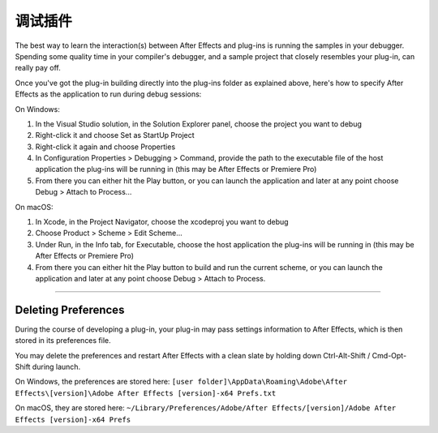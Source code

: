 .. _intro/debugging-plug-ins:

调试插件
################################################################################

The best way to learn the interaction(s) between After Effects and plug-ins is running the samples in your debugger. Spending some quality time in your compiler's debugger, and a sample project that closely resembles your plug-in, can really pay off.

Once you've got the plug-in building directly into the plug-ins folder as explained above, here's how to specify After Effects as the application to run during debug sessions:

On Windows:

1) In the Visual Studio solution, in the Solution Explorer panel, choose the project you want to debug
2) Right-click it and choose Set as StartUp Project
3) Right-click it again and choose Properties
4) In Configuration Properties > Debugging > Command, provide the path to the executable file of the host application the plug-ins will be running in (this may be After Effects or Premiere Pro)
5) From there you can either hit the Play button, or you can launch the application and later at any point choose Debug > Attach to Process...

On macOS:

1) In Xcode, in the Project Navigator, choose the xcodeproj you want to debug
2) Choose Product > Scheme > Edit Scheme...
3) Under Run, in the Info tab, for Executable, choose the host application the plug-ins will be running in (this may be After Effects or Premiere Pro)
4) From there you can either hit the Play button to build and run the current scheme, or you can launch the application and later at any point choose Debug > Attach to Process.

----

.. _intro/debugging-plug-ins.deleting-preferences:

Deleting Preferences
================================================================================

During the course of developing a plug-in, your plug-in may pass settings information to After Effects, which is then stored in its preferences file.

You may delete the preferences and restart After Effects with a clean slate by holding down Ctrl-Alt-Shift / Cmd-Opt-Shift during launch.

On Windows, the preferences are stored here: ``[user folder]\AppData\Roaming\Adobe\After Effects\[version]\Adobe After Effects [version]-x64 Prefs.txt``

On macOS, they are stored here: ``~/Library/Preferences/Adobe/After Effects/[version]/Adobe After Effects [version]-x64 Prefs``
